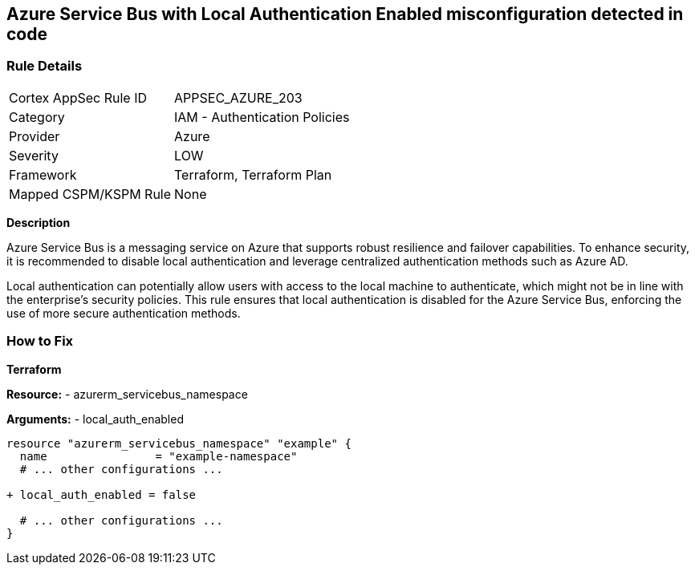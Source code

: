 == Azure Service Bus with Local Authentication Enabled misconfiguration detected in code
// Ensure Azure Service Bus Local Authentication is disabled.

=== Rule Details

[cols="1,2"]
|===
|Cortex AppSec Rule ID |APPSEC_AZURE_203
|Category |IAM - Authentication Policies
|Provider |Azure
|Severity |LOW
|Framework |Terraform, Terraform Plan
|Mapped CSPM/KSPM Rule |None
|===


*Description*

Azure Service Bus is a messaging service on Azure that supports robust resilience and failover capabilities. To enhance security, it is recommended to disable local authentication and leverage centralized authentication methods such as Azure AD.

Local authentication can potentially allow users with access to the local machine to authenticate, which might not be in line with the enterprise's security policies. This rule ensures that local authentication is disabled for the Azure Service Bus, enforcing the use of more secure authentication methods.


=== How to Fix

*Terraform*

*Resource:* 
- azurerm_servicebus_namespace

*Arguments:* 
- local_auth_enabled

[source,terraform]
----
resource "azurerm_servicebus_namespace" "example" {
  name                = "example-namespace"
  # ... other configurations ...

+ local_auth_enabled = false

  # ... other configurations ...
}
----

